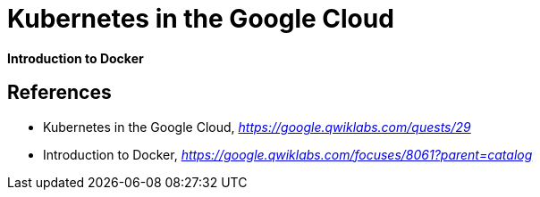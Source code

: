 Kubernetes in the Google Cloud
==============================

**Introduction to Docker**


References
----------

- Kubernetes in the Google Cloud, _https://google.qwiklabs.com/quests/29_
- Introduction to Docker, _https://google.qwiklabs.com/focuses/8061?parent=catalog_
